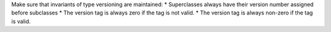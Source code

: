 Make sure that invariants of type versioning are maintained:
* Superclasses always have their version number assigned before subclasses
* The version tag is always zero if the tag is not valid.
* The version tag is always non-zero if the tag is valid.
